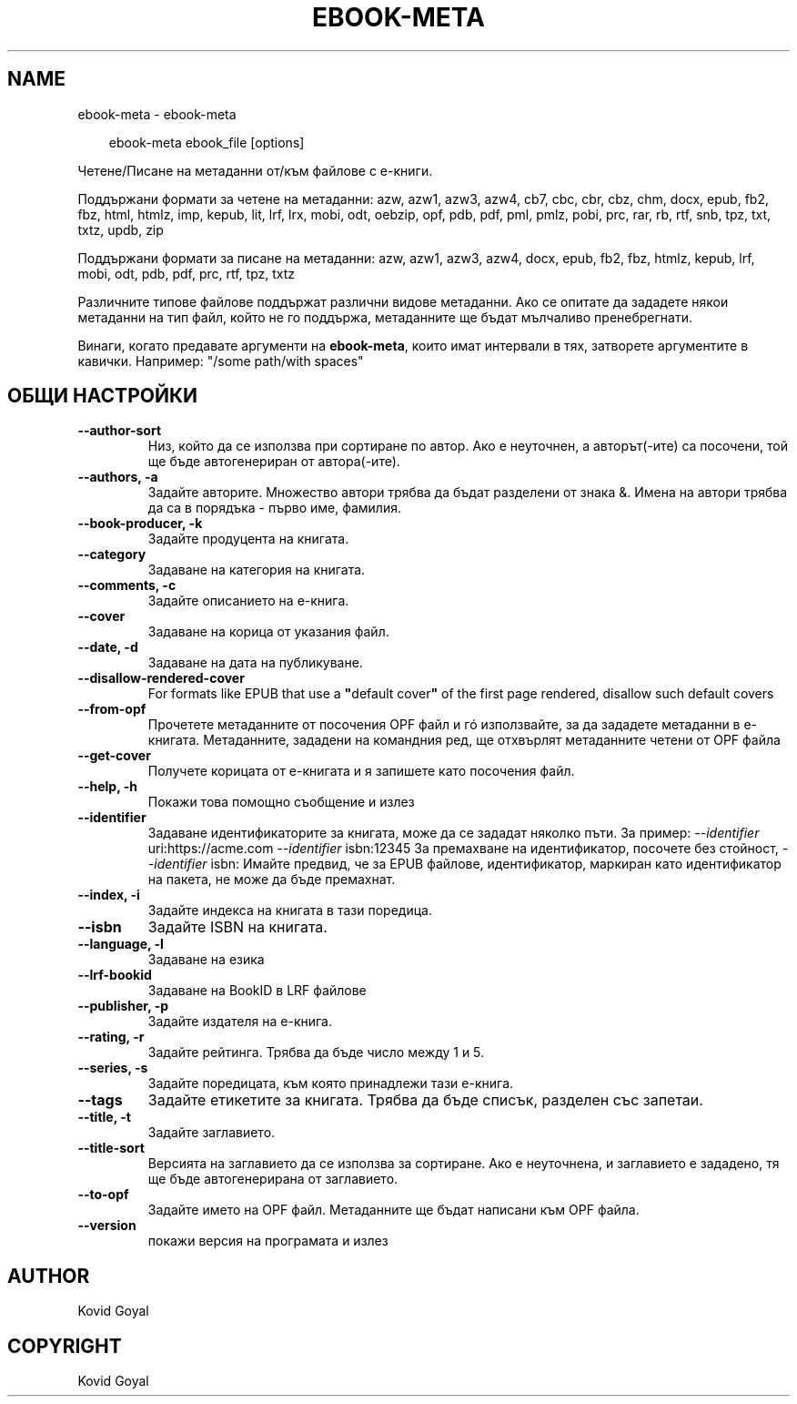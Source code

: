 .\" Man page generated from reStructuredText.
.
.
.nr rst2man-indent-level 0
.
.de1 rstReportMargin
\\$1 \\n[an-margin]
level \\n[rst2man-indent-level]
level margin: \\n[rst2man-indent\\n[rst2man-indent-level]]
-
\\n[rst2man-indent0]
\\n[rst2man-indent1]
\\n[rst2man-indent2]
..
.de1 INDENT
.\" .rstReportMargin pre:
. RS \\$1
. nr rst2man-indent\\n[rst2man-indent-level] \\n[an-margin]
. nr rst2man-indent-level +1
.\" .rstReportMargin post:
..
.de UNINDENT
. RE
.\" indent \\n[an-margin]
.\" old: \\n[rst2man-indent\\n[rst2man-indent-level]]
.nr rst2man-indent-level -1
.\" new: \\n[rst2man-indent\\n[rst2man-indent-level]]
.in \\n[rst2man-indent\\n[rst2man-indent-level]]u
..
.TH "EBOOK-META" "1" "юли 11, 2025" "8.6.0" "calibre"
.SH NAME
ebook-meta \- ebook-meta
.INDENT 0.0
.INDENT 3.5
.sp
.EX
ebook\-meta ebook_file [options]
.EE
.UNINDENT
.UNINDENT
.sp
Четене/Писане на метаданни от/към файлове с е\-книги.
.sp
Поддържани формати за четене на метаданни: azw, azw1, azw3, azw4, cb7, cbc, cbr, cbz, chm, docx, epub, fb2, fbz, html, htmlz, imp, kepub, lit, lrf, lrx, mobi, odt, oebzip, opf, pdb, pdf, pml, pmlz, pobi, prc, rar, rb, rtf, snb, tpz, txt, txtz, updb, zip
.sp
Поддържани формати за писане на метаданни: azw, azw1, azw3, azw4, docx, epub, fb2, fbz, htmlz, kepub, lrf, mobi, odt, pdb, pdf, prc, rtf, tpz, txtz
.sp
Различните типове файлове поддържат различни видове метаданни. Ако се опитате да зададете
някои метаданни на тип файл, който не го поддържа, метаданните ще бъдат
мълчаливо пренебрегнати.
.sp
Винаги, когато предавате аргументи на \fBebook\-meta\fP, които имат интервали в тях, затворете аргументите в кавички. Например: \(dq/some path/with spaces\(dq
.SH ОБЩИ НАСТРОЙКИ
.INDENT 0.0
.TP
.B \-\-author\-sort
Низ, който да се използва при сортиране по автор. Ако е неуточнен, а авторът(\-ите) са посочени, той ще бъде автогенериран от автора(\-ите).
.UNINDENT
.INDENT 0.0
.TP
.B \-\-authors, \-a
Задайте авторите. Множество автори трябва да бъдат разделени от знака &. Имена на автори трябва да са в порядъка \- първо име, фамилия.
.UNINDENT
.INDENT 0.0
.TP
.B \-\-book\-producer, \-k
Задайте продуцента на книгата.
.UNINDENT
.INDENT 0.0
.TP
.B \-\-category
Задаване на категория на книгата.
.UNINDENT
.INDENT 0.0
.TP
.B \-\-comments, \-c
Задайте описанието на е\-книга.
.UNINDENT
.INDENT 0.0
.TP
.B \-\-cover
Задаване на корица от указания файл.
.UNINDENT
.INDENT 0.0
.TP
.B \-\-date, \-d
Задаване на дата на публикуване.
.UNINDENT
.INDENT 0.0
.TP
.B \-\-disallow\-rendered\-cover
For formats like EPUB that use a \fB\(dq\fPdefault cover\fB\(dq\fP of the first page rendered, disallow such default covers
.UNINDENT
.INDENT 0.0
.TP
.B \-\-from\-opf
Прочетете метаданните от посочения OPF файл и гó използвайте, за да зададете метаданни в е\-книгата. Метаданните, зададени на командния ред, ще отхвърлят метаданните четени от OPF файла
.UNINDENT
.INDENT 0.0
.TP
.B \-\-get\-cover
Получете корицата от е\-книгата и я запишете като посочения файл.
.UNINDENT
.INDENT 0.0
.TP
.B \-\-help, \-h
Покажи това помощно съобщение и излез
.UNINDENT
.INDENT 0.0
.TP
.B \-\-identifier
Задаване идентификаторите за книгата, може да се зададат няколко пъти. За пример: \fI\%\-\-identifier\fP uri:https://acme.com \fI\%\-\-identifier\fP isbn:12345 За премахване на идентификатор, посочете без стойност, \fI\%\-\-identifier\fP isbn: Имайте предвид, че за EPUB файлове, идентификатор, маркиран като идентификатор на пакета, не може да бъде премахнат.
.UNINDENT
.INDENT 0.0
.TP
.B \-\-index, \-i
Задайте индекса на книгата в тази поредица.
.UNINDENT
.INDENT 0.0
.TP
.B \-\-isbn
Задайте ISBN на книгата.
.UNINDENT
.INDENT 0.0
.TP
.B \-\-language, \-l
Задаване на езика
.UNINDENT
.INDENT 0.0
.TP
.B \-\-lrf\-bookid
Задаване на BookID в LRF файлове
.UNINDENT
.INDENT 0.0
.TP
.B \-\-publisher, \-p
Задайте издателя на е\-книга.
.UNINDENT
.INDENT 0.0
.TP
.B \-\-rating, \-r
Задайте рейтинга. Трябва да бъде число между 1 и 5.
.UNINDENT
.INDENT 0.0
.TP
.B \-\-series, \-s
Задайте поредицата, към която принадлежи тази е\-книга.
.UNINDENT
.INDENT 0.0
.TP
.B \-\-tags
Задайте етикетите за книгата. Трябва да бъде списък, разделен със запетаи.
.UNINDENT
.INDENT 0.0
.TP
.B \-\-title, \-t
Задайте заглавието.
.UNINDENT
.INDENT 0.0
.TP
.B \-\-title\-sort
Версията на заглавието да се използва за сортиране. Ако е неуточнена, и заглавието е зададено, тя ще бъде автогенерирана от заглавието.
.UNINDENT
.INDENT 0.0
.TP
.B \-\-to\-opf
Задайте името на OPF файл. Метаданните ще бъдат написани към OPF файла.
.UNINDENT
.INDENT 0.0
.TP
.B \-\-version
покажи версия на програмата и излез
.UNINDENT
.SH AUTHOR
Kovid Goyal
.SH COPYRIGHT
Kovid Goyal
.\" Generated by docutils manpage writer.
.
